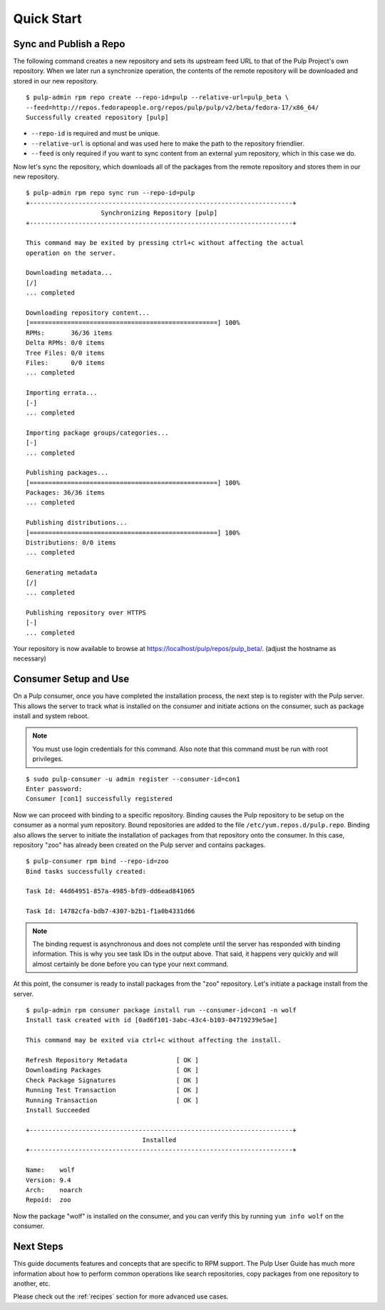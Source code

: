 Quick Start
===========

Sync and Publish a Repo
-----------------------

The following command creates a new repository and sets its upstream feed URL to
that of the Pulp Project's own repository. When we later run a synchronize operation,
the contents of the remote repository will be downloaded and stored in our new
repository.

::

  $ pulp-admin rpm repo create --repo-id=pulp --relative-url=pulp_beta \
  --feed=http://repos.fedorapeople.org/repos/pulp/pulp/v2/beta/fedora-17/x86_64/
  Successfully created repository [pulp]

* ``--repo-id`` is required and must be unique.
* ``--relative-url`` is optional and was used here to make the path to the repository
  friendlier.
* ``--feed`` is only required if you want to sync content from an external yum
  repository, which in this case we do.

Now let's sync the repository, which downloads all of the packages from the remote
repository and stores them in our new repository.

::

  $ pulp-admin rpm repo sync run --repo-id=pulp
  +----------------------------------------------------------------------+
                      Synchronizing Repository [pulp]
  +----------------------------------------------------------------------+

  This command may be exited by pressing ctrl+c without affecting the actual
  operation on the server.

  Downloading metadata...
  [/]
  ... completed

  Downloading repository content...
  [==================================================] 100%
  RPMs:       36/36 items
  Delta RPMs: 0/0 items
  Tree Files: 0/0 items
  Files:      0/0 items
  ... completed

  Importing errata...
  [-]
  ... completed

  Importing package groups/categories...
  [-]
  ... completed

  Publishing packages...
  [==================================================] 100%
  Packages: 36/36 items
  ... completed

  Publishing distributions...
  [==================================================] 100%
  Distributions: 0/0 items
  ... completed

  Generating metadata
  [/]
  ... completed

  Publishing repository over HTTPS
  [-]
  ... completed

Your repository is now available to browse at
`https://localhost/pulp/repos/pulp_beta/ <https://localhost/pulp/repos/pulp_beta/>`_.
(adjust the hostname as necessary)

Consumer Setup and Use
----------------------

On a Pulp consumer, once you have completed the installation process, the next
step is to register with the Pulp server. This allows the server to track what
is installed on the consumer and initiate actions on the consumer, such as package
install and system reboot.

.. note::
  You must use login credentials for this command. Also note that this command must be run with root privileges.

::

  $ sudo pulp-consumer -u admin register --consumer-id=con1
  Enter password:
  Consumer [con1] successfully registered


Now we can proceed with binding to a specific repository. Binding causes the Pulp
repository to be setup on the consumer as a normal yum repository. Bound repositories
are added to the file ``/etc/yum.repos.d/pulp.repo``. Binding also allows the
server to initiate the installation of packages from that repository onto the
consumer. In this case, repository "zoo" has already been created on the Pulp
server and contains packages.

::

  $ pulp-consumer rpm bind --repo-id=zoo
  Bind tasks successfully created:

  Task Id: 44d64951-857a-4985-bfd9-dd6ead841065

  Task Id: 14782cfa-bdb7-4307-b2b1-f1a0b4331d66


.. note::
  The binding request is asynchronous and does not complete until the server has
  responded with binding information. This is why you see task IDs in the output
  above. That said, it happens very quickly and will almost certainly be done
  before you can type your next command.

At this point, the consumer is ready to install packages from the "zoo" repository.
Let's initiate a package install from the server.

::

  $ pulp-admin rpm consumer package install run --consumer-id=con1 -n wolf
  Install task created with id [0ad6f101-3abc-43c4-b103-04719239e5ae]

  This command may be exited via ctrl+c without affecting the install.

  Refresh Repository Metadata             [ OK ]
  Downloading Packages                    [ OK ]
  Check Package Signatures                [ OK ]
  Running Test Transaction                [ OK ]
  Running Transaction                     [ OK ]
  Install Succeeded

  +----------------------------------------------------------------------+
                                 Installed
  +----------------------------------------------------------------------+

  Name:    wolf
  Version: 9.4
  Arch:    noarch
  Repoid:  zoo

Now the package "wolf" is installed on the consumer, and you can verify this by
running ``yum info wolf`` on the consumer.


Next Steps
----------

This guide documents features and concepts that are specific to RPM support. The
Pulp User Guide has much more information about how to perform common operations
like search repositories, copy packages from one repository to another, etc.

Please check out the :ref:`recipes` section for more advanced use cases.
